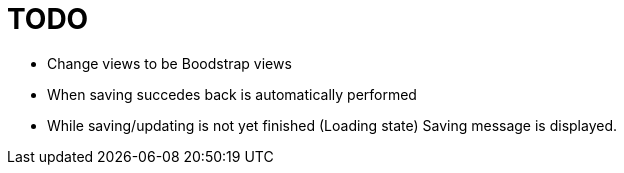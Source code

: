 = TODO

* Change views to be Boodstrap views
* When saving succedes back is automatically performed
* While saving/updating is not yet finished (Loading state) Saving message is displayed.